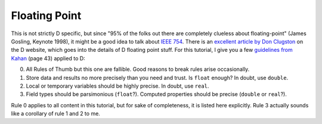 Floating Point
==============

This is not strictly D specific,
but since "95% of the folks out there are completely clueless about floating-point" (James Gosling, Keynote 1998),
it might be a good idea to talk about
`IEEE 754 <http://en.wikipedia.org/wiki/IEEE_floating_point>`_.
There is an `excellent article by Don Clugston <http://dlang.org/d-floating-point.html>`_
on the D website,
which goes into the details of D floating point stuff.
For this tutorial,
I give you a few `guidelines from Kahan <http://www.cs.berkeley.edu/~wkahan/JAVAhurt.pdf>`_
(page 43) applied to D:

0. All Rules of Thumb but this one are fallible.
   Good reasons to break rules arise occasionally.

1. Store data and results no more precisely than you need and trust.
   Is ``float`` enough?
   In doubt, use ``double``.

2. Local or temporary variables should be highly precise.
   In doubt, use ``real``.

3. Field types should be parsimonious (``float``?).
   Computed properties should be precise (``double`` or ``real``?).

Rule 0 applies to all content in this tutorial,
but for sake of completeness, it is listed here explicitly.
Rule 3 actually sounds like a corollary of rule 1 and 2 to me.

.. seealso::

  `D Basic Data Types <http://dlang.org/type.html>`_,
  `Real Close to the Machine: Floating Point in D <http://dlang.org/d-floating-point.html>`_,
  `What Every Computer Scientist Should Know About Floating-Point Arithmetic <http://docs.oracle.com/cd/E19957-01/806-3568/ncg_goldberg.html>`_
